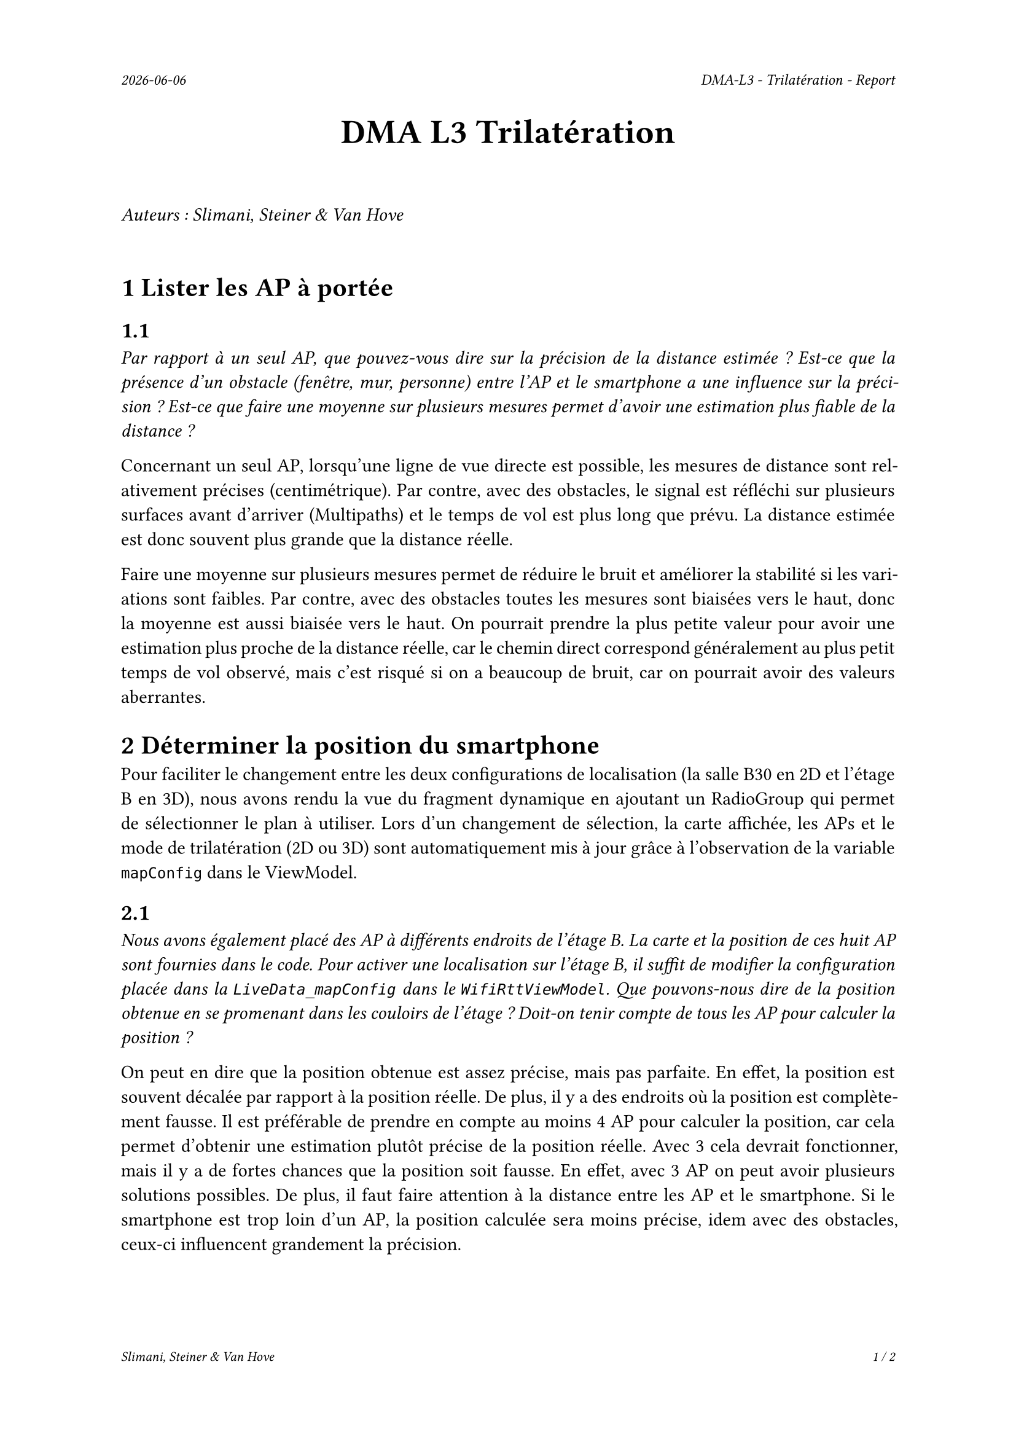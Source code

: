 #set page(
  header: align(right)[
    #set text(9pt)
    _#datetime.today().display()_
    #h(1fr)
    _DMA-L3 - Trilatération - Report_
  ],
  footer: [
    #set align(right)
    #set text(8pt)
    _Slimani, Steiner & Van Hove_
    #h(1fr)
    _#context(
      counter(page).display(
        "1 / 1",
        both: true,
      )
    )_
  ]
)

#set par(justify: true)

#align(center, text(20pt)[
  *DMA L3 Trilatération*
])
 
\
_Auteurs : Slimani, Steiner & Van Hove_
\
\

= 1 Lister les AP à portée
== 1.1
_Par rapport à un seul AP, que pouvez-vous dire sur la précision de la distance estimée ? Est-ce que la présence d'un obstacle (fenêtre, mur, personne) entre l'AP et le smartphone a une influence sur la précision ? Est-ce que faire une moyenne sur plusieurs mesures permet d'avoir une estimation plus fiable de la distance ?_

Concernant un seul AP, lorsqu'une ligne de vue directe est possible, les mesures de distance sont relativement précises (centimétrique). Par contre, avec des obstacles, le signal est réfléchi sur plusieurs surfaces avant d'arriver (Multipaths) et le temps de vol est plus long que prévu. La distance estimée est donc  souvent plus grande que la distance réelle.

Faire une moyenne sur plusieurs mesures permet de réduire le bruit et améliorer la stabilité si les variations sont faibles. Par contre, avec des obstacles toutes les mesures sont biaisées vers le haut, donc la moyenne est aussi biaisée vers le haut. On pourrait prendre la plus petite valeur pour avoir une estimation plus proche de la distance réelle, car le chemin direct correspond généralement au plus petit temps de vol observé, mais c'est risqué si on a beaucoup de bruit, car on pourrait avoir des valeurs aberrantes.

= 2 Déterminer la position du smartphone

Pour faciliter le changement entre les deux configurations de localisation (la salle B30 en 2D et l'étage B en 3D), nous avons rendu la vue du fragment dynamique en ajoutant un RadioGroup qui permet de sélectionner le plan à utiliser. Lors d'un changement de sélection, la carte affichée, les APs et le mode de trilatération (2D ou 3D) sont automatiquement mis à jour grâce à l'observation de la variable `mapConfig` dans le ViewModel.

== 2.1
_Nous avons également placé des AP à différents endroits de l'étage B. La carte et la position de ces huit AP sont fournies dans le code. Pour activer une localisation sur l'étage B, il suffit de modifier la configuration placée dans la `LiveData_mapConfig` dans le `WifiRttViewModel`. Que pouvons-nous dire de la position obtenue en se promenant dans les couloirs de l'étage ? Doit-on tenir compte de tous les AP pour calculer la position ?_

On peut en dire que la position obtenue est assez précise, mais pas parfaite. En effet, la position est souvent décalée par rapport à la position réelle. De plus, il y a des endroits où la position est complètement fausse. Il est préférable de prendre en compte au moins 4 AP pour calculer la position, car cela permet d'obtenir une estimation plutôt précise de la position réelle. Avec 3 cela devrait fonctionner, mais il y a de fortes chances que la position soit fausse. En effet, avec 3 AP on peut avoir plusieurs solutions possibles. De plus, il faut faire attention à la distance entre les AP et le smartphone. Si le smartphone est trop loin d'un AP, la position calculée sera moins précise, idem avec des obstacles, ceux-ci influencent grandement la précision. 

#pagebreak()

== 2.2
_Pouvons-nous déterminer la hauteur du mobile par trilatération ? Si oui qu'est-ce que cela implique ? La configuration pour l'étage B contient la hauteur des AP et vous permet donc de faire des tests._

Oui, il est possible de déterminer la hauteur (coordonnée Z) d'un mobile en utilisant la trilatération, à condition d'avoir suffisamment d'informations en trois dimensions.

Dans un espace 2D, trois APs suffisent pour estimer la position (X, Y) du mobile. Mais dès qu'on souhaite ajouter la dimension verticale (Z), il est nécessaire d'utiliser les coordonnées complètes  des points d'accès (X, Y, Z) et de disposer d'au moins quatre points d'accès placés à des hauteurs différentes pour permettre une estimation fiable.

Cela implique que chaque point d'accès doit être précisément localisé, y compris en hauteur. La qualité de l'estimation dépendra également de la disposition des APs dans l'espace : plus ils sont répartis sur des hauteurs différentes et dans différentes directions, plus la trilatération en 3D sera précise.

Dans le cas de la configuration du bâtiment B, la hauteur des points d'accès est connue, ce qui rend possible l'estimation de la position 3D complète (X, Y, Z). Il est donc envisageable de mettre en place une trilatération tridimensionnelle pour localiser un utilisateur non seulement en surface, mais aussi en hauteur.
